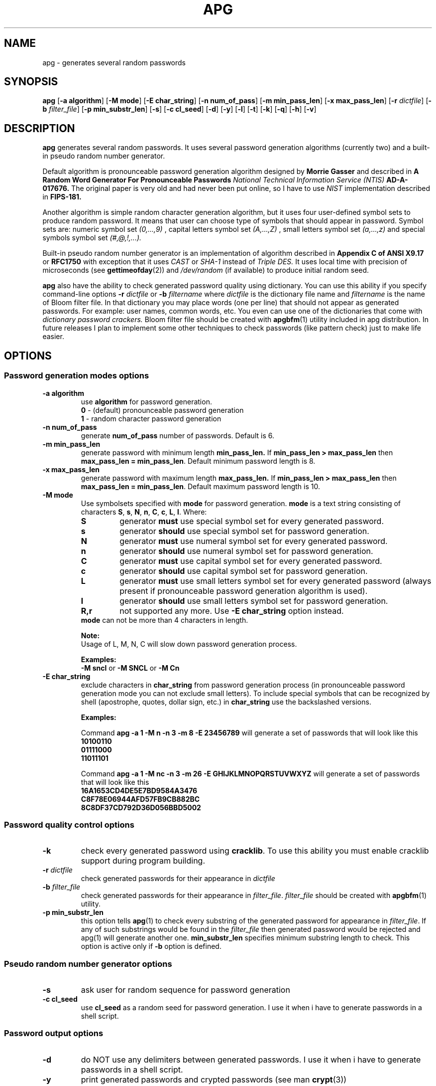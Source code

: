 .\" Man page for apg.
.\" Licensed under BSD-like License.
.\" Created by Adel I. Mirzazhanov
.\"
.TH APG 1 "2003 Aug 04" "Automated Password Generator" "User Manual"
.SH NAME
apg
\- generates several random passwords

.SH SYNOPSIS
.B apg
[\fB-a algorithm\fP] [\fB-M mode\fP] [\fB-E char_string\fP]
[\fB-n num_of_pass\fP] [\fB-m min_pass_len\fP] [\fB-x max_pass_len\fP]
[\fB-r\fP \fIdictfile\fP] [\fB-b\fP \fIfilter_file\fP] [\fB-p min_substr_len\fP]
[\fB-s\fP] [\fB-c cl_seed\fP] [\fB-d\fP] [\fB-y\fP] [\fB-l\fP] [\fB-t\fP]
[\fB-k\fP] [\fB-q\fP] [\fB-h\fP] [\fB-v\fP]
.PP
.SH DESCRIPTION
.B apg
generates several random passwords. It uses several password generation
algorithms (currently two) and a built-in pseudo random number generator.
.PP
Default algorithm is pronounceable password generation algorithm
designed by
.B Morrie Gasser
and described in
.B "A Random Word Generator For Pronounceable Passwords"
.I National Technical Information Service (NTIS)
.B AD-A-017676.
The original paper is very old and had never been put online,
so I have to use
.I NIST
implementation described in 
.B FIPS-181.
.PP
Another algorithm is simple random character generation algorithm, but it
uses four user-defined symbol sets to produce random password. It means that
user can choose type of symbols that should appear in password. Symbol sets
are: numeric symbol set
.I (0,...,9)
, capital letters symbol set
.I (A,...,Z)
, small letters symbol set
.I (a,...,z)
and special symbols symbol set
.I (#,@,!,...).
.PP
Built-in pseudo random number generator is an implementation of algorithm
described in
.B Appendix C of ANSI X9.17
or
.B RFC1750
with exception that it uses
.I CAST
or
.I SHA-1
instead of
.I Triple DES.
It uses local time with precision of microseconds (see
\fBgettimeofday\fP(2)) and \fI/dev/random\fP (if available) to produce
initial random seed.
.PP
.B apg
also have the ability to check generated password quality using
dictionary. You can use this ability if you specify command-line options
.B -r
.I dictfile
or
.B -b
.I filtername
where \fIdictfile\fP is the dictionary file name and \fIfiltername\fP is the
name of Bloom filter file. In that dictionary you may place words
(one per line) that should not appear as generated passwords. For example: user names,
common words, etc. You even can use one of the dictionaries that come with
.I dictionary password crackers.
Bloom filter file should be created with \fBapgbfm\fP(1) utility included
in apg distribution. In future releases I plan to implement some other
techniques to check passwords (like pattern check) just to make life easier.
.sp
.SH "OPTIONS"
.SS "Password generation modes options"
.TP
.B -a algorithm
use 
.B algorithm
for password generation.
.RS
.B 0
- (default) pronounceable password generation
.br
.B 1
- random character password generation
.RE
.TP
.B -n num_of_pass
generate 
.B num_of_pass
number of passwords. Default is 6.
.TP
.B -m min_pass_len
generate password with minimum length 
.B min_pass_len.
If \fBmin_pass_len > max_pass_len\fP then \fBmax_pass_len = min_pass_len\fP.
Default minimum password length is 8.
.TP
.B -x max_pass_len
generate password with maximum length 
.B max_pass_len.
If \fBmin_pass_len > max_pass_len\fP then \fBmax_pass_len = min_pass_len\fP.
Default maximum password length is 10.
.TP
.B -M mode
Use symbolsets specified with \fBmode\fP for password generation.
\fBmode\fP is a text string consisting of characters \fBS\fP, \fBs\fP, \fBN\fP, \fBn\fP,
\fBC\fP, \fBc\fP, \fBL\fP, \fBl\fP. Where:
.RS
.TP
.B S
generator \fBmust\fP use special symbol set for every generated password.
.TP
.B s
generator \fBshould\fP use special symbol set for password generation.
.TP
.B N
generator \fBmust\fP use numeral symbol set for every generated password.
.TP
.B n
generator \fBshould\fP use numeral symbol set for password generation.
.TP
.B C
generator \fBmust\fP use capital symbol set for every generated password.
.TP
.B c
generator \fBshould\fP use capital symbol set for password generation.
.TP
.B L
generator \fBmust\fP use small letters symbol set for every generated password
(always present if pronounceable password
generation algorithm is used).
.TP
.B l
generator \fBshould\fP use small letters symbol set for password generation.
.TP
.B R,r
not supported any more. Use \fB-E char_string\fP option instead.
.RE
.RS
.br
\fBmode\fP can not be more than 4 characters in
length.
.PP
.B Note:
.br
Usage of L, M, N, C will slow down password generation process.
.PP
.B Examples:
.br
\fB-M sncl\fP or \fB-M SNCL\fP or \fB-M Cn\fP
.RE
.TP
.B -E char_string
exclude characters in \fBchar_string\fP from password generation process (in pronounceable
password generation mode you can not exclude small letters). To include special symbols that
can be recognized by shell (apostrophe, quotes, dollar sign, etc.) in \fBchar_string\fP use
the backslashed versions.
.RS
.PP
.B Examples:
.PP
Command \fBapg -a 1 -M n -n 3 -m 8 -E 23456789\fP will generate a set of passwords that
will look like this
.br
\fB10100110\fP
.br
\fB01111000\fP
.br
\fB11011101\fP
.br
.PP
Command \fBapg -a 1 -M nc -n 3 -m 26 -E GHIJKLMNOPQRSTUVWXYZ\fP will generate a set of passwords
that will look like this
.br
\fB16A1653CD4DE5E7BD9584A3476\fP
.br
\fBC8F78E06944AFD57FB9CB882BC\fP
.br
\fB8C8DF37CD792D36D056BBD5002\fP
.br
.RE
.SS "Password quality control options"
.TP
.B -k
check every generated password using \fBcracklib\fP. To use this ability you must
enable cracklib support during program building.
.TP
.B -r \fIdictfile\fP
check generated passwords for their appearance in 
.I dictfile
.TP
.B -b \fIfilter_file\fP
check generated passwords for their appearance in 
\fIfilter_file\fP. \fIfilter_file\fP should be created with \fBapgbfm\fP(1)
utility.
.TP
.B -p min_substr_len
this option tells \fBapg\fP(1) to check every substring of the generated
password for appearance in \fIfilter_file\fP. If any of such substrings would
be found in the \fIfilter_file\fP then generated password would be rejected
and apg(1) will generate another one.
\fBmin_substr_len\fP specifies minimum substring length to check.
This option is active only if \fB-b\fP option is defined.
.SS "Pseudo random number generator options"
.TP
.B -s
ask user for random sequence for password generation
.TP
.B -c cl_seed
use
.B cl_seed
as a random seed for password generation. I use it when i have to generate
passwords in a shell script.
.SS "Password output options"
.br
.TP
.B -d
do NOT use any delimiters between generated passwords. I use it when i have to generate
passwords in a shell script.
.TP
.B -y
print generated passwords and crypted passwords (see man \fBcrypt\fP(3))
.TP
.B -q
quiet mode (do not print warnings)
.TP
.B -l
spell genetated passwords. Useful when you want to read generated password by telephone.
.RS
.B WARNING:
Think twice before read your password by phone.
.RE
.TP
.B -t
print pronunciation for generated pronounceable password
.TP
.B -h
print help information and exit
.TP
.B -v
print version information and exit
.SH "DEFAULT OPTIONS"
\fBapg -a 0 -M sncl -n 6 -x 10 -m 8\fP (new style)
.PP
If you want to generate really secure passwords,
you should use option \fB-s\fP. To simplify
.B apg
usage, you can write a small shell script. For example:
.br
\fB[begin]----> pwgen.sh\fP
.br
\fB#!/bin/sh\fP
.br
\fB/usr/local/bin/apg -m 8 -x 12 -s\fP
.br
\fB[ end ]----> pwgen.sh\fP
.SH "EXIT CODE"
On successful completion of its task,
.B apg
will complete with exit code 0.  An exit code of -1 indicates an error
occurred.  Textual errors are written to the standard error stream.
.SH "DIAGNOSTICS"
If \fI/dev/random\fP is not available, \fBapg\fP will display a
message about it.
.SH "FILES"
.B None.
.SH "BUGS"
.B None.
If you've found one, please send bug description to the author.
.SH "SEE ALSO"
\fBapgd\fP(8), \fBapgbfm\fP(1)
.SH "AUTHOR"
Adel I. Mirzazhanov, <a-del@iname.com>
.br
Project home page: http://www.adel.nursat.kz/apg/
